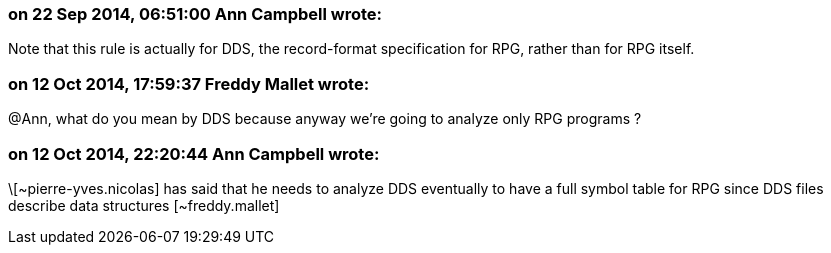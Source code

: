 === on 22 Sep 2014, 06:51:00 Ann Campbell wrote:
Note that this rule is actually for DDS, the record-format specification for RPG, rather than for RPG itself.

=== on 12 Oct 2014, 17:59:37 Freddy Mallet wrote:
@Ann, what do you mean by DDS because anyway we're going to analyze only RPG programs ?

=== on 12 Oct 2014, 22:20:44 Ann Campbell wrote:
\[~pierre-yves.nicolas] has said that he needs to analyze DDS eventually to have a full symbol table for RPG since DDS files describe data structures [~freddy.mallet]


